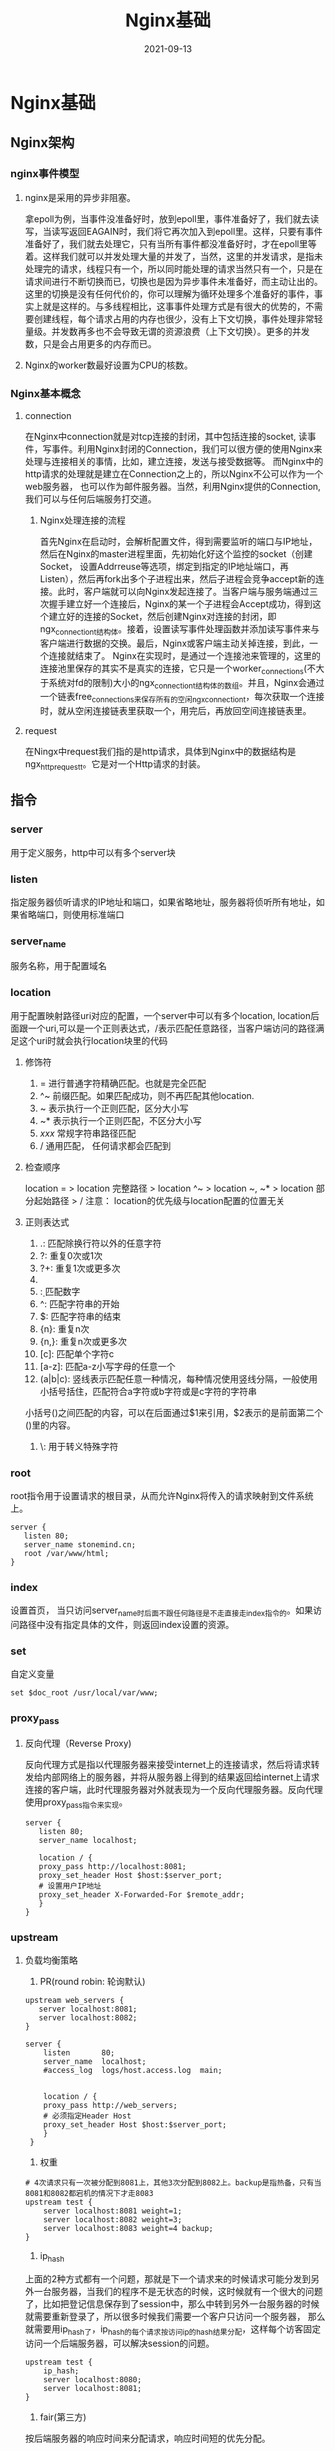 #+title: Nginx基础
#+DATE: 2021-09-13
#+DRAFT: false
* Nginx基础
:PROPERTIES:
:ID:       1cf91308-950f-4ad1-aa0b-6ee4da464dab
:END:
** Nginx架构
*** nginx事件模型
**** nginx是采用的异步非阻塞。
     拿epoll为例，当事件没准备好时，放到epoll里，事件准备好了，我们就去读写，当读写返回EAGAIN时，我们将它再次加入到epoll里。这样，只要有事件准备好了，我们就去处理它，只有当所有事件都没准备好时，才在epoll里等着。这样我们就可以并发处理大量的并发了，当然，这里的并发请求，是指未处理完的请求，线程只有一个，所以同时能处理的请求当然只有一个，只是在请求间进行不断切换而已，切换也是因为异步事件未准备好，而主动让出的。这里的切换是没有任何代价的，你可以理解为循环处理多个准备好的事件，事实上就是这样的。与多线程相比，这事事件处理方式是有很大的优势的，不需要创建线程，每个请求占用的内存也很少，没有上下文切换，事件处理非常轻量级。并发数再多也不会导致无谓的资源浪费（上下文切换）。更多的并发数，只是会占用更多的内存而已。
**** Nginx的worker数最好设置为CPU的核数。
*** Nginx基本概念
**** connection
     在Nginx中connection就是对tcp连接的封闭，其中包括连接的socket, 读事件，写事件。利用Nginx封闭的Connection，我们可以很方便的使用Nginx来处理与连接相关的事情，比如，建立连接，发送与接受数据等。
     而Nginx中的http请求的处理就是建立在Connection之上的，所以Nginx不公可以作为一个web服务器， 也可以作为邮件服务器。当然，利用Nginx提供的Connection,我们可以与任何后端服务打交道。
***** Nginx处理连接的流程
      首先Nginx在启动时，会解析配置文件，得到需要监听的端口与IP地址，然后在Nginx的master进程里面，先初始化好这个监控的socket（创建Socket， 设置Addrreuse等选项，绑定到指定的IP地址端口，再Listen），然后再fork出多个子进程出来，然后子进程会竞争accept新的连接。此时，客户端就可以向Nginx发起连接了。当客户端与服务端通过三次握手建立好一个连接后，Nginx的某一个子进程会Accept成功，得到这个建立好的连接的Socket，然后创建Nginx对连接的封闭，即ngx_connection_t结构体。接着，设置读写事件处理函数并添加读写事件来与客户端进行数据的交换。最后，Nginx或客户端主动关掉连接，到此，一个连接就结束了。
      Nginx在实现时，是通过一个连接池来管理的，这里的连接池里保存的其实不是真实的连接，它只是一个worker_connections(不大于系统对fd的限制)大小的ngx_connection_t结构体的数组。并且，Nginx会通过一个链表free_connections来保存所有的空闲ngx_connection_t，每次获取一个连接时，就从空闲连接链表里获取一个，用完后，再放回空间连接链表里。
**** request
     在Ningx中request我们指的是http请求，具体到Nginx中的数据结构是ngx_http_request_t。它是对一个Http请求的封装。
** 指令
*** server
    用于定义服务，http中可以有多个server块
*** listen
    指定服务器侦听请求的IP地址和端口，如果省略地址，服务器将侦听所有地址，如果省略端口，则使用标准端口
*** server_name
    服务名称，用于配置域名
*** location
    用于配置映射路径uri对应的配置，一个server中可以有多个location, location后面跟一个uri,可以是一个正则表达式，/表示匹配任意路径，当客户端访问的路径满足这个uri时就会执行location块里的代码
**** 修饰符
     1. = 进行普通字符精确匹配。也就是完全匹配
     2. ^~ 前缀匹配。如果匹配成功，则不再匹配其他location.
     3. ~ 表示执行一个正则匹配，区分大小写 
     4. ~* 表示执行一个正则匹配，不区分大小写
     5. /xxx/ 常规字符串路径匹配
     6. / 通用匹配， 任何请求都会匹配到
**** 检查顺序
     location = > location 完整路径 > location ^~ > location ~, ~* > location 部分起始路径 > /
     注意： location的优先级与location配置的位置无关
**** 正则表达式
     1. .: 匹配除换行符以外的任意字符
     2. ?: 重复0次或1次
     3. ?+: 重复1次或更多次
     4. * : 重复0次或更多次
     5. \d: 匹配数字
     6. ^: 匹配字符串的开始
     7. $: 匹配字符串的结束
     8. {n}: 重复n次
     9. {n,}: 重复n次或更多次
     10. [c]: 匹配单个字符c
     11. [a-z]: 匹配a-z小写字母的任意一个
     12. (a|b|c): 竖线表示匹配任意一种情况，每种情况使用竖线分隔，一般使用小括号括住，匹配符合a字符或b字符或是c字符的字符串
	 小括号()之间匹配的内容，可以在后面通过$1来引用，$2表示的是前面第二个()里的内容。
     13. \: 用于转义特殊字符
*** root
    root指令用于设置请求的根目录，从而允许Nginx将传入的请求映射到文件系统上。
    #+begin_src nginx conf
      server {
	     listen 80;
	     server_name stonemind.cn;
	     root /var/www/html;
      }
    #+end_src
*** index
    设置首页， 当只访问server_name时后面不跟任何路径是不走直接走index指令的。如果访问路径中没有指定具体的文件，则返回index设置的资源。
*** set
    自定义变量
    #+begin_src nginx conf
    set $doc_root /usr/local/var/www;
    #+end_src
*** proxy_pass
**** 反向代理（Reverse Proxy)
     反向代理方式是指以代理服务器来接受internet上的连接请求，然后将请求转发给内部网络上的服务器，并将从服务器上得到的结果返回给internet上请求连接的客户端，此时代理服务器对外就表现为一个反向代理服务器。反向代理使用proxy_pass指令来实现。
     #+begin_src nginx conf
       server {
	      listen 80;
	      server_name localhost;
       
	      location / {
		  proxy_pass http://localhost:8081;
		  proxy_set_header Host $host:$server_port;
		  # 设置用户IP地址
		  proxy_set_header X-Forwarded-For $remote_addr;
	      }
       }
     #+end_src
*** upstream
**** 负载均衡策略
     1. PR(round robin: 轮询默认)
	#+begin_src nginx conf
	upstream web_servers {  
	   server localhost:8081;  
	   server localhost:8082;  
	}

	server {
	    listen       80;
	    server_name  localhost;
	    #access_log  logs/host.access.log  main;


	    location / {
		proxy_pass http://web_servers;
		# 必须指定Header Host
		proxy_set_header Host $host:$server_port;
	    }
	 }
	#+end_src
     2. 权重
	#+begin_src nginx conf
	# 4次请求只有一次被分配到8081上，其他3次分配到8082上。backup是指热备，只有当8081和8082都宕机的情况下才走8083
	upstream test {
	    server localhost:8081 weight=1;
	    server localhost:8082 weight=3;
	    server localhost:8083 weight=4 backup;
	}
	#+end_src
     3. ip_hash
	上面的2种方式都有一个问题，那就是下一个请求来的时候请求可能分发到另外一台服务器，当我们的程序不是无状态的时候，这时候就有一个很大的问题了，比如把登记信息保存到了session中，那么中转到另外一台服务器的时候就需要重新登录了，所以很多时候我们需要一个客户只访问一个服务器， 那么就需要用ip_hash了，ip_hash的每个请求按访问ip的hash结果分配，这样每个访客固定访问一个后端服务器，可以解决session的问题。
	#+begin_src nginx conf
	upstream test {
	    ip_hash;
	    server localhost:8080;
	    server localhost:8081;
	}
	#+end_src
     4. fair(第三方)
	按后端服务器的响应时间来分配请求，响应时间短的优先分配。
	#+begin_src nginx conf
	upstream backend {
	    fair;
	    server localhost:8080;
	    server localhost:8081;
	}
	#+end_src
     5. url_hash(第三方)
	按访问url的hash结果来分配请求，使每个url定向到同一个后端服务器，后端服务器为缓存时比较有效。在upstream中加入hash语句，server语句中不能写入weight等其他的参数，hash_method是使用的hash算法
	#+begin_src nginx conf
	upstream backend {
	    hash $request_uri;
	    hash_method crc32;
	    server localhost:8080;
	    server localhost:8081;
	}
	#+end_src
*** return
    返回http状态码和可选的每二个参数（可重定向的URL）
    #+begin_src nginx conf
    location /permantly/moved/url {
        return 301 http://wwww.example.com/moved/here;
    }
    #+end_src
*** rewrite
    重写URI请求 rewrite，通过使用rewrite指令在请求处理期间多次修改请求URI，该指令具有一个可选参数和两个必需参数。
    第一个(必需)参数是请求URI必须匹配的正则表达式。
    第二个参数是用于替换匹配URI的URI。
    可选的第三个参数是可以停止进一步重写指令的处理或发送重定向(代码301或302)的标志
    #+begin_src nginx conf
    location /users/ {
        rewrite ^/users/(.*)$ /show?user=$1 break;
    }
    #+end_src
*** error_page
    使用error_page指令，您可以配置NGINX返回自定义页面以及错误代码，替换响应中的其他错误代码，或将浏览器重定向到其他URI。在以下示例中，error_page指令指定要返回404页面错误代码的页面(/404.html)。
    #+begin_src nginx conf
    error_page 404 /404.html;
    #+end_src
*** 日志
    访问日志：需要开启压缩 gzip on; 否则不生成日志文件，打开log_format、access_log注释
    #+begin_src nginx conf
    log_format  main  '$remote_addr - $remote_user [$time_local] "$request" '
                      '$status $body_bytes_sent "$http_referer" '
                      '"$http_user_agent" "$http_x_forwarded_for"';
    access_log  /usr/local/etc/nginx/logs/host.access.log  main;
    gzip  on;
    #+end_src
*** deny
    #+begin_src nginx conf
    # 禁止访问某个目录
    location ~* \.(txt|doc)${
      root $doc_root;
      deny all;
    }   
    #+end_src
** 内置变量
   nginx的配置文件中可以使用的内置变量以美元符$开始，也有人叫全局变量。其中，部分预定义的变量的值是可以改变的。另外，关注Java知音公众号，回复“后端面试”，送你一份面试题宝典！
   $args ：#这个变量等于请求行中的参数，同$query_string
   $content_length ：请求头中的Content-length字段。
   $content_type ：请求头中的Content-Type字段。
   $document_root ：当前请求在root指令中指定的值。
   $host ：请求主机头字段，否则为服务器名称。
   $http_user_agent ：客户端agent信息
   $http_cookie ：客户端cookie信息
   $limit_rate ：这个变量可以限制连接速率。
   $request_method ：客户端请求的动作，通常为GET或POST。
   $remote_addr ：客户端的IP地址。
   $remote_port ：客户端的端口。
   $remote_user ：已经经过Auth Basic Module验证的用户名。
   $request_filename ：当前请求的文件路径，由root或alias指令与URI请求生成。
   $scheme ：HTTP方法（如http，https）。
   $server_protocol ：请求使用的协议，通常是HTTP/1.0或HTTP/1.1。
   $server_addr ：服务器地址，在完成一次系统调用后可以确定这个值。
   $server_name ：服务器名称。
   $server_port ：请求到达服务器的端口号。
   $request_uri ：包含请求参数的原始URI，不包含主机名，如：”/foo/bar.php?arg=baz”。
   $uri ：不带请求参数的当前URI，$uri不包含主机名，如”/foo/bar.html”。
   $document_uri ：与$uri相同

